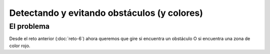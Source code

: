 ============================================
Detectando y evitando obstáculos (y colores)
============================================

El problema
===========

Desde el reto anterior (:doc:`reto-6`) ahora queremos que gire si encuentra un obstáculo O si encuentra una zona de color rojo.

.. dropdown:: Solución
   :color: info
   :animate: fade-in
	     
   El algoritmo en este caso es el mismo, lo único que cambia es la condición. Pongo la operación lógica en inglés (OR) para que te des cuenta

   #. Repite indefinidamente
      
      #. Avanzar a una velocidad de 50

      #. Si detecta un obstáculo (a 20cm) *OR* **detecto una zona de color rojo**

	 #. Se para
	 #. Habla y dice el texto
	 #. Gira 100º a la derecha

      #. Sigue con el bucle

   .. image:: /_static/imags/reto-7.webp
      :width: 100%
	      



